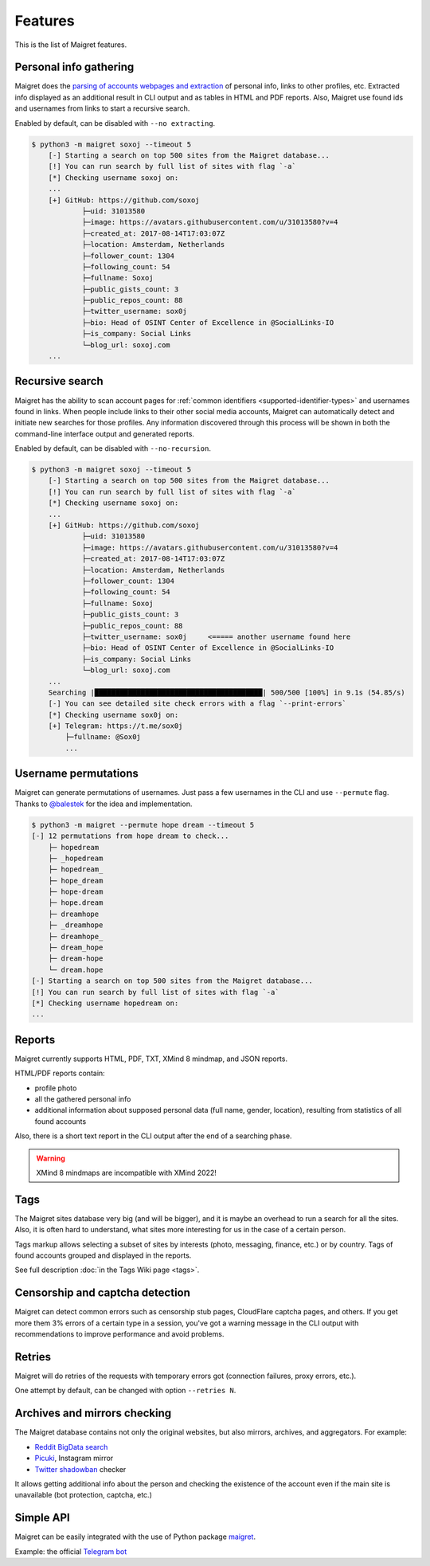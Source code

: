 .. _features:

Features
========

This is the list of Maigret features.

Personal info gathering
-----------------------

Maigret does the `parsing of accounts webpages and extraction <https://github.com/soxoj/socid-extractor>`_ of personal info, links to other profiles, etc.
Extracted info displayed as an additional result in CLI output and as tables in HTML and PDF reports.
Also, Maigret use found ids and usernames from links to start a recursive search.

Enabled by default, can be disabled with ``--no extracting``.

.. code-block:: text

    $ python3 -m maigret soxoj --timeout 5
        [-] Starting a search on top 500 sites from the Maigret database...
        [!] You can run search by full list of sites with flag `-a`
        [*] Checking username soxoj on:
        ...
        [+] GitHub: https://github.com/soxoj
                ├─uid: 31013580
                ├─image: https://avatars.githubusercontent.com/u/31013580?v=4
                ├─created_at: 2017-08-14T17:03:07Z
                ├─location: Amsterdam, Netherlands
                ├─follower_count: 1304
                ├─following_count: 54
                ├─fullname: Soxoj
                ├─public_gists_count: 3
                ├─public_repos_count: 88
                ├─twitter_username: sox0j
                ├─bio: Head of OSINT Center of Excellence in @SocialLinks-IO
                ├─is_company: Social Links
                └─blog_url: soxoj.com
        ...

Recursive search
----------------

Maigret has the ability to scan account pages for :ref:`common identifiers <supported-identifier-types>` and usernames found in links.
When people include links to their other social media accounts, Maigret can automatically detect and initiate new searches for those profiles.
Any information discovered through this process will be shown in both the command-line interface output and generated reports.

Enabled by default, can be disabled with ``--no-recursion``.


.. code-block:: text

    $ python3 -m maigret soxoj --timeout 5
        [-] Starting a search on top 500 sites from the Maigret database...
        [!] You can run search by full list of sites with flag `-a`
        [*] Checking username soxoj on:
        ...
        [+] GitHub: https://github.com/soxoj
                ├─uid: 31013580
                ├─image: https://avatars.githubusercontent.com/u/31013580?v=4
                ├─created_at: 2017-08-14T17:03:07Z
                ├─location: Amsterdam, Netherlands
                ├─follower_count: 1304
                ├─following_count: 54
                ├─fullname: Soxoj
                ├─public_gists_count: 3
                ├─public_repos_count: 88
                ├─twitter_username: sox0j     <===== another username found here
                ├─bio: Head of OSINT Center of Excellence in @SocialLinks-IO
                ├─is_company: Social Links
                └─blog_url: soxoj.com
        ...
        Searching |████████████████████████████████████████| 500/500 [100%] in 9.1s (54.85/s)
        [-] You can see detailed site check errors with a flag `--print-errors`
        [*] Checking username sox0j on:
        [+] Telegram: https://t.me/sox0j
            ├─fullname: @Sox0j
            ...

Username permutations
--------------------

Maigret can generate permutations of usernames. Just pass a few usernames in the CLI and use ``--permute`` flag.
Thanks to `@balestek <https://github.com/balestek>`_ for the idea and implementation.

.. code-block:: text

    $ python3 -m maigret --permute hope dream --timeout 5
    [-] 12 permutations from hope dream to check...
        ├─ hopedream
        ├─ _hopedream 
        ├─ hopedream_
        ├─ hope_dream
        ├─ hope-dream
        ├─ hope.dream
        ├─ dreamhope
        ├─ _dreamhope
        ├─ dreamhope_
        ├─ dream_hope
        ├─ dream-hope
        └─ dream.hope
    [-] Starting a search on top 500 sites from the Maigret database...
    [!] You can run search by full list of sites with flag `-a`
    [*] Checking username hopedream on:
    ...

Reports 
-------

Maigret currently supports HTML, PDF, TXT, XMind 8 mindmap, and JSON reports.

HTML/PDF reports contain:

- profile photo
- all the gathered personal info
- additional information about supposed personal data (full name, gender, location), resulting from statistics of all found accounts

Also, there is a short text report in the CLI output after the end of a searching phase.

.. warning::
   XMind 8 mindmaps are incompatible with XMind 2022!

Tags
----

The Maigret sites database very big (and will be bigger), and it is maybe an overhead to run a search for all the sites.
Also, it is often hard to understand, what sites more interesting for us in the case of a certain person.

Tags markup allows selecting a subset of sites by interests (photo, messaging, finance, etc.) or by country. Tags of found accounts grouped and displayed in the reports.

See full description :doc:`in the Tags Wiki page <tags>`.

Censorship and captcha detection
--------------------------------

Maigret can detect common errors such as censorship stub pages, CloudFlare captcha pages, and others. 
If you get more them 3% errors of a certain type in a session, you've got a warning message in the CLI output with recommendations to improve performance and avoid problems.

Retries
-------

Maigret will do retries of the requests with temporary errors got (connection failures, proxy errors, etc.).

One attempt by default, can be changed with option ``--retries N``.

Archives and mirrors checking
-----------------------------

The Maigret database contains not only the original websites, but also mirrors, archives, and aggregators. For example:

- `Reddit BigData search <https://camas.github.io/reddit-search/>`_
- `Picuki <https://www.picuki.com/>`_, Instagram mirror
- `Twitter shadowban <https://shadowban.eu/>`_ checker

It allows getting additional info about the person and checking the existence of the account even if the main site is unavailable (bot protection, captcha, etc.)

Simple API
----------

Maigret can be easily integrated with the use of Python package `maigret <https://pypi.org/project/maigret/>`_.

Example: the official `Telegram bot <https://github.com/soxoj/maigret-tg-bot>`_
